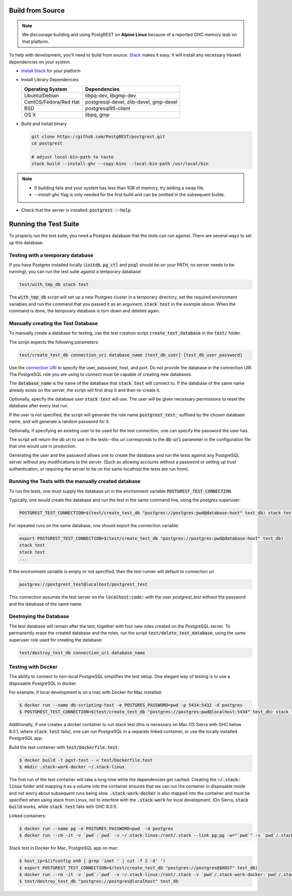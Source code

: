 .. _build_source:

Build from Source
=================

.. note::

  We discourage building and using PostgREST on **Alpine Linux** because of a reported GHC memory leak on that platform.

To help with development, you'll need to build from source. `Stack <https://github.com/commercialhaskell/stack>`_ makes it easy. It will install any necessary Haskell dependencies on your system.

* `Install Stack <http://docs.haskellstack.org/en/stable/README.html#how-to-install>`_ for your platform
* Install Library Dependencies

  =====================  =======================================
  Operating System       Dependencies
  =====================  =======================================
  Ubuntu/Debian          libpq-dev, libgmp-dev
  CentOS/Fedora/Red Hat  postgresql-devel, zlib-devel, gmp-devel
  BSD                    postgresql95-client
  OS X                   libpq, gmp
  =====================  =======================================

* Build and install binary

  .. code-block:: bash

    git clone https://github.com/PostgREST/postgrest.git
    cd postgrest

    # adjust local-bin-path to taste
    stack build --install-ghc --copy-bins --local-bin-path /usr/local/bin

.. note::

   - If building fails and your system has less than 1GB of memory, try adding a swap file.
   - `--install-ghc` flag is only needed for the first build and can be omitted in the subsequent builds.

* Check that the server is installed: :code:`postgrest --help`.

Running the Test Suite
======================

To properly run the test suite, you need a Postgres database that the tests can run against. There are several ways to set up this database.

Testing with a temporary database
~~~~~~~~~~~~~~~~~~~~~~~~~~~~~~~~~

If you have Postgres installed locally (:code:`initdb`, :code:`pg_ctl` and :code:`psql` should be on your PATH, no server needs to be running), you can run the test suite against a temporary database:

.. code:: bash

   test/with_tmp_db stack test

The :code:`with_tmp_db` script will set up a new Postgres cluster in a temporary directory, set the required environment variables and run the command that you passed it as an argument, :code:`stack test` in the example above. When the command is done, the temporary database is torn down and deleted again.

Manually creating the Test Database
~~~~~~~~~~~~~~~~~~~~~~~~~~~~~~~~~~~

To manually create a database for testing, use the test creation script :code:`create_test_database` in the :code:`test/` folder.

The script expects the following parameters:

.. code:: bash

  test/create_test_db connection_uri database_name [test_db_user] [test_db_user_password]

Use the `connection URI <https://www.postgresql.org/docs/current/static/libpq-connect.html#AEN45347>`_ to specify the user, password, host, and port. Do not provide the database in the connection URI. The PostgreSQL role you are using to connect must be capable of creating new databases.

The :code:`database_name` is the name of the database that :code:`stack test` will connect to. If the database of the same name already exists on the server, the script will first drop it and then re-create it.

Optionally, specify the database user :code:`stack test` will use. The user will be given necessary permissions to reset the database after every test run.

If the user is not specified, the script will generate the role name :code:`postgrest_test_` suffixed by the chosen database name, and will generate a random password for it.

Optionally, if specifying an existing user to be used for the test connection, one can specify the password the user has.

The script will return the db uri to use in the tests--this uri corresponds to the :code:`db-uri` parameter in the configuration file that one would use in production.

Generating the user and the password allows one to create the database and run the tests against any PostgreSQL server without any modifications to the server. (Such as allowing accounts without a password or setting up trust authentication, or requiring the server to be on the same localhost the tests are run from).

Running the Tests with the manually created database
~~~~~~~~~~~~~~~~~~~~~~~~~~~~~~~~~~~~~~~~~~~~~~~~~~~~

To run the tests, one must supply the database uri in the environment variable :code:`POSTGREST_TEST_CONNECTION`.

Typically, one would create the database and run the test in the same command line, using the `postgres` superuser:

.. code:: bash

  POSTGREST_TEST_CONNECTION=$(test/create_test_db "postgres://postgres:pwd@database-host" test_db) stack test

For repeated runs on the same database, one should export the connection variable:

.. code:: bash

  export POSTGREST_TEST_CONNECTION=$(test/create_test_db "postgres://postgres:pwd@database-host" test_db)
  stack test
  stack test
  ...

If the environment variable is empty or not specified, then the test runner will default to connection uri

.. code:: bash

  postgres://postgrest_test@localhost/postgrest_test

This connection assumes the test server on the :code:`localhost:code:` with the user `postgrest_test` without the password and the database of the same name.

Destroying the Database
~~~~~~~~~~~~~~~~~~~~~~~

The test database will remain after the test, together with four new roles created on the PostgreSQL server. To permanently erase the created database and the roles, run the script :code:`test/delete_test_database`, using the same superuser role used for creating the database:

.. code:: bash

  test/destroy_test_db connection_uri database_name

Testing with Docker
~~~~~~~~~~~~~~~~~~~

The ability to connect to non-local PostgreSQL simplifies the test setup. One elegant way of testing is to use a disposable PostgreSQL in docker.

For example, if local development is on a mac with Docker for Mac installed:

.. code:: bash

  $ docker run --name db-scripting-test -e POSTGRES_PASSWORD=pwd -p 5434:5432 -d postgres
  $ POSTGREST_TEST_CONNECTION=$(test/create_test_db "postgres://postgres:pwd@localhost:5434" test_db) stack test

Additionally, if one creates a docker container to run stack test (this is necessary on Mac OS Sierra with GHC below 8.0.1, where :code:`stack test` fails), one can run PostgreSQL in a separate linked container, or use the locally installed PostgreSQL app.

Build the test container with :code:`test/Dockerfile.test`:

.. code:: bash

  $ docker build -t pgst-test - < test/Dockerfile.test
  $ mkdir .stack-work-docker ~/.stack-linux

The first run of the test container will take a long time while the dependencies get cached. Creating the :code:`~/.stack-linux` folder and mapping it as a volume into the container ensures that we can run the container in disposable mode and not worry about subsequent runs being slow. :code:`.stack-work-docker` is also mapped into the container and must be specified when using stack from Linux, not to interfere with the :code:`.stack-work` for local development. (On Sierra, :code:`stack build` works, while :code:`stack test` fails with GHC 8.0.1).

Linked containers:

.. code:: bash

  $ docker run --name pg -e POSTGRES_PASSWORD=pwd  -d postgres
  $ docker run --rm -it -v `pwd`:`pwd` -v ~/.stack-linux:/root/.stack --link pg:pg -w="`pwd`" -v `pwd`/.stack-work-docker:`pwd`/.stack-work pgst-test bash -c "POSTGREST_TEST_CONNECTION=$(test/create_test_db "postgres://postgres:pwd@pg" test_db) stack test"

Stack test in Docker for Mac, PostgreSQL app on mac:

.. code:: bash

  $ host_ip=$(ifconfig en0 | grep 'inet ' | cut -f 2 -d' ')
  $ export POSTGREST_TEST_CONNECTION=$(test/create_test_db "postgres://postgres@$HOST" test_db)
  $ docker run --rm -it -v `pwd`:`pwd` -v ~/.stack-linux:/root/.stack -v `pwd`/.stack-work-docker:`pwd`/.stack-work -e "HOST=$host_ip" -e "POSTGREST_TEST_CONNECTION=$POSTGREST_TEST_CONNECTION" -w="`pwd`" pgst-test bash -c "stack test"
  $ test/destroy_test_db "postgres://postgres@localhost" test_db
